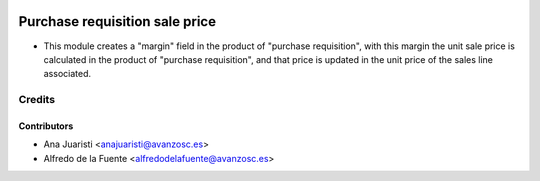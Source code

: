 .. image:: https://img.shields.io/badge/licence-AGPL--3-blue.svg
    :target: http://www.gnu.org/licenses/agpl-3.0-standalone.html
    :alt: License: AGPL-3

===============================
Purchase requisition sale price
===============================

* This module creates a "margin" field in the product of "purchase
  requisition", with this margin the unit sale price is calculated in the
  product of "purchase requisition", and that price is updated in the unit
  price of the sales line associated.

Credits
=======


Contributors
------------
* Ana Juaristi <anajuaristi@avanzosc.es>
* Alfredo de la Fuente <alfredodelafuente@avanzosc.es>